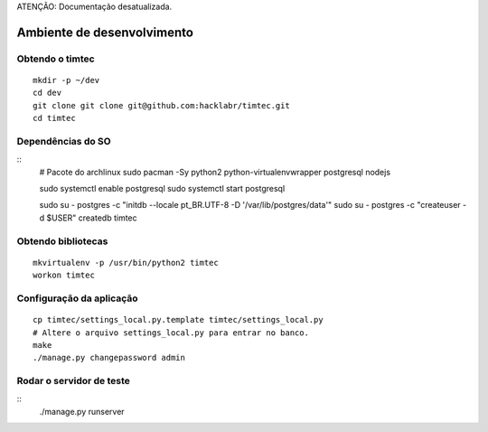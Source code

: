 ATENÇÃO: Documentação desatualizada. 


Ambiente de desenvolvimento
===========================

Obtendo o timtec
----------------

::

    mkdir -p ~/dev
    cd dev
    git clone git clone git@github.com:hacklabr/timtec.git
    cd timtec

Dependências do SO
------------------

::
    # Pacote do archlinux
    sudo pacman -Sy python2 python-virtualenvwrapper postgresql nodejs

    sudo systemctl enable postgresql
    sudo systemctl start postgresql

    sudo su - postgres -c "initdb --locale pt_BR.UTF-8 -D '/var/lib/postgres/data'"
    sudo su - postgres -c "createuser -d $USER"
    createdb timtec

Obtendo bibliotecas
-------------------

::

    mkvirtualenv -p /usr/bin/python2 timtec
    workon timtec
    

Configuração da aplicação
-------------------------

::

    cp timtec/settings_local.py.template timtec/settings_local.py
    # Altere o arquivo settings_local.py para entrar no banco.
    make
    ./manage.py changepassword admin

Rodar o servidor de teste
-------------------------

::
    ./manage.py runserver
